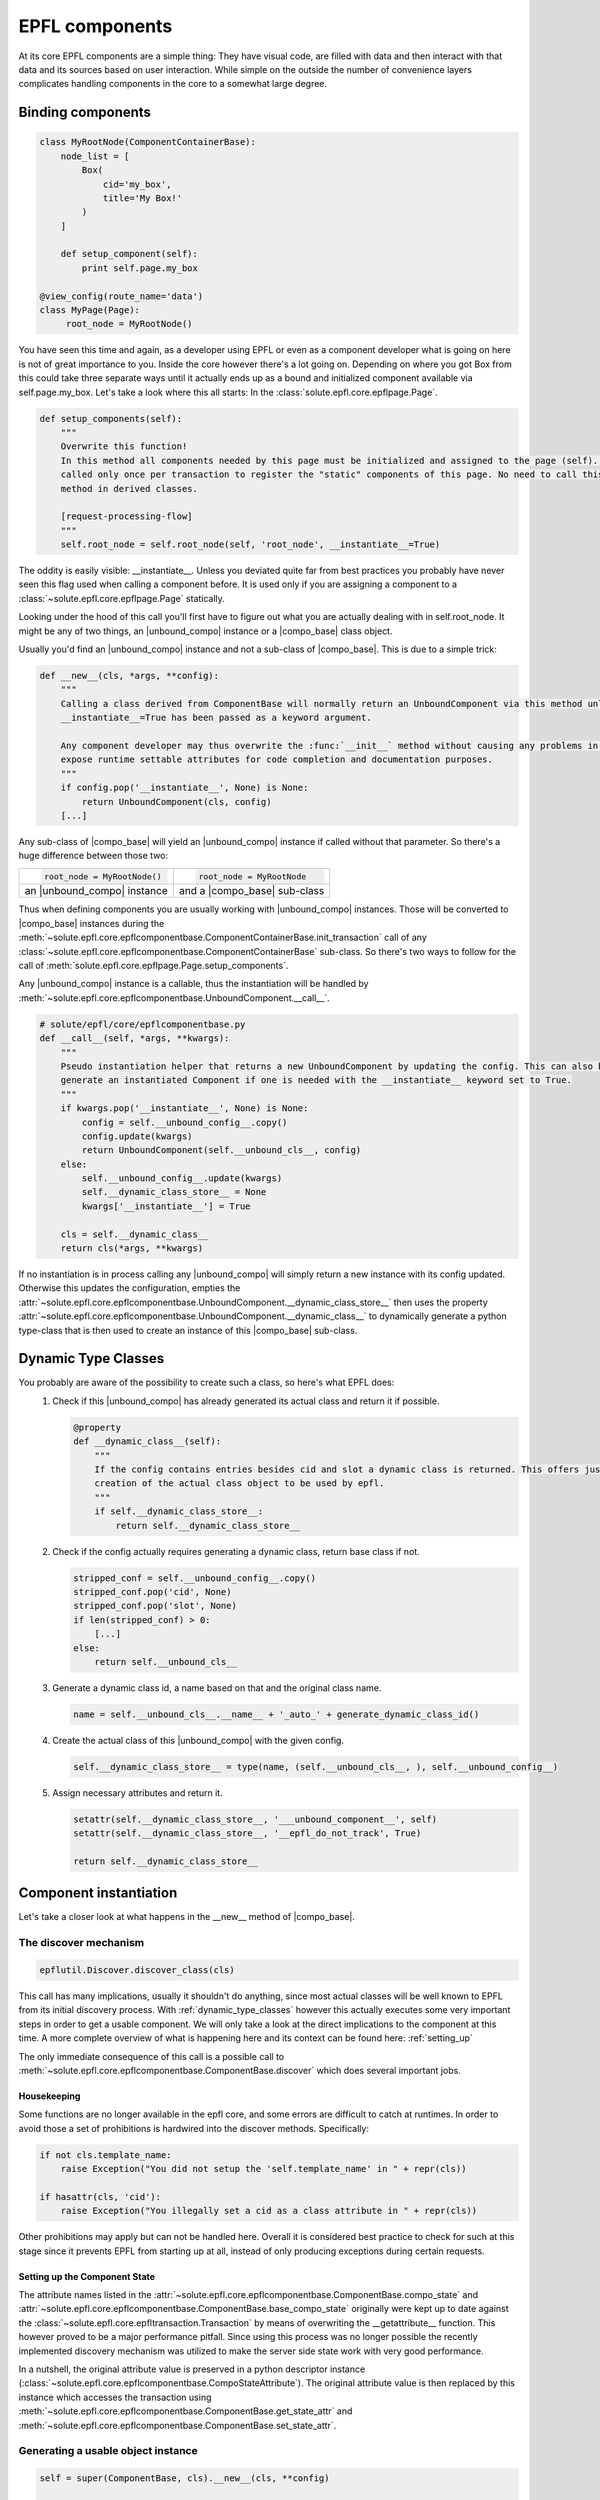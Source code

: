 .. components:

EPFL components
===============

At its core EPFL components are a simple thing: They have visual code, are filled with data and then interact with that
data and its sources based on user interaction. While simple on the outside the number of convenience layers complicates
handling components in the core to a somewhat large degree.

Binding components
------------------

.. code-block:: python

    class MyRootNode(ComponentContainerBase):
        node_list = [
            Box(
                cid='my_box',
                title='My Box!'
            )
        ]

        def setup_component(self):
            print self.page.my_box

    @view_config(route_name='data')
    class MyPage(Page):
         root_node = MyRootNode()

You have seen this time and again, as a developer using EPFL or even as a component developer what is going on here is
not of great importance to you. Inside the core however there's a lot going on. Depending on where you got Box from this
could take three separate ways until it actually ends up as a bound and initialized component available via
self.page.my_box. Let's take a look where this all starts: In the :class:`solute.epfl.core.epflpage.Page`.

.. code-block:: python

    def setup_components(self):
        """
        Overwrite this function!
        In this method all components needed by this page must be initialized and assigned to the page (self). It is
        called only once per transaction to register the "static" components of this page. No need to call this (super)
        method in derived classes.

        [request-processing-flow]
        """
        self.root_node = self.root_node(self, 'root_node', __instantiate__=True)

The oddity is easily visible: __instantiate__. Unless you deviated quite far from best practices you probably have never
seen this flag used when calling a component before. It is used only if you are assigning a component to a
:class:`~solute.epfl.core.epflpage.Page` statically.

Looking under the hood of this call you'll first have to figure out what you are actually dealing with in
self.root_node. It might be any of two things, an |unbound_compo| instance or a |compo_base| class object.

Usually you'd find an |unbound_compo| instance and not a sub-class of |compo_base|. This is due to a simple trick:

.. code-block:: python

    def __new__(cls, *args, **config):
        """
        Calling a class derived from ComponentBase will normally return an UnboundComponent via this method unless
        __instantiate__=True has been passed as a keyword argument.

        Any component developer may thus overwrite the :func:`__init__` method without causing any problems in order to
        expose runtime settable attributes for code completion and documentation purposes.
        """
        if config.pop('__instantiate__', None) is None:
            return UnboundComponent(cls, config)
        [...]

Any sub-class of |compo_base| will yield an |unbound_compo| instance if called without that parameter. So there's a huge
difference between those two:

+-----------------------------+-----------------------------+
|.. code-block:: python       |.. code-block:: python       |
|                             |                             |
|    root_node = MyRootNode() |    root_node = MyRootNode   |
+-----------------------------+-----------------------------+
| an |unbound_compo| instance | and a |compo_base| sub-class|
+-----------------------------+-----------------------------+

Thus when defining components you are usually working with |unbound_compo| instances. Those will be converted to
|compo_base| instances during the :meth:`~solute.epfl.core.epflcomponentbase.ComponentContainerBase.init_transaction`
call of any :class:`~solute.epfl.core.epflcomponentbase.ComponentContainerBase` sub-class. So there's two ways to follow
for the call of :meth:`solute.epfl.core.epflpage.Page.setup_components`.

Any |unbound_compo| instance is a callable, thus the instantiation will be handled by
:meth:`~solute.epfl.core.epflcomponentbase.UnboundComponent.__call__`.

.. code-block:: python

    # solute/epfl/core/epflcomponentbase.py
    def __call__(self, *args, **kwargs):
        """
        Pseudo instantiation helper that returns a new UnboundComponent by updating the config. This can also be used to
        generate an instantiated Component if one is needed with the __instantiate__ keyword set to True.
        """
        if kwargs.pop('__instantiate__', None) is None:
            config = self.__unbound_config__.copy()
            config.update(kwargs)
            return UnboundComponent(self.__unbound_cls__, config)
        else:
            self.__unbound_config__.update(kwargs)
            self.__dynamic_class_store__ = None
            kwargs['__instantiate__'] = True

        cls = self.__dynamic_class__
        return cls(*args, **kwargs)

If no instantiation is in process calling any |unbound_compo| will simply return a new instance with its config updated.
Otherwise this updates the configuration, empties the
:attr:`~solute.epfl.core.epflcomponentbase.UnboundComponent.__dynamic_class_store__` then uses the property
:attr:`~solute.epfl.core.epflcomponentbase.UnboundComponent.__dynamic_class__` to dynamically generate a python
type-class that is then used to create an instance of this |compo_base| sub-class.

.. _dynamic_type_classes:

Dynamic Type Classes
--------------------
You probably are aware of the possibility to create such a class, so here's what EPFL does:
 1. Check if this |unbound_compo| has already generated its actual class and return it if possible.

    .. code-block:: python

        @property
        def __dynamic_class__(self):
            """
            If the config contains entries besides cid and slot a dynamic class is returned. This offers just in time
            creation of the actual class object to be used by epfl.
            """
            if self.__dynamic_class_store__:
                return self.__dynamic_class_store__

 2. Check if the config actually requires generating a dynamic class, return base class if not.

    .. code-block:: python

            stripped_conf = self.__unbound_config__.copy()
            stripped_conf.pop('cid', None)
            stripped_conf.pop('slot', None)
            if len(stripped_conf) > 0:
                [...]
            else:
                return self.__unbound_cls__

 3. Generate a dynamic class id, a name based on that and the original class name.

    .. code-block:: python

                name = self.__unbound_cls__.__name__ + '_auto_' + generate_dynamic_class_id()

 4. Create the actual class of this |unbound_compo| with the given config.

    .. code-block:: python

                self.__dynamic_class_store__ = type(name, (self.__unbound_cls__, ), self.__unbound_config__)

 5. Assign necessary attributes and return it.

    .. code-block:: python

                setattr(self.__dynamic_class_store__, '___unbound_component__', self)
                setattr(self.__dynamic_class_store__, '__epfl_do_not_track', True)

                return self.__dynamic_class_store__

Component instantiation
-----------------------
Let's take a closer look at what happens in the __new__ method of |compo_base|.

The discover mechanism
``````````````````````

.. code-block:: python

        epflutil.Discover.discover_class(cls)

This call has many implications, usually it shouldn't do anything, since most actual classes will be well known to EPFL
from its initial discovery process. With :ref:`dynamic_type_classes` however this actually executes some very important
steps in order to get a usable component. We will only take a look at the direct implications to the component at this
time. A more complete overview of what is happening here and its context can be found here: :ref:`setting_up`

The only immediate consequence of this call is a possible call to
:meth:`~solute.epfl.core.epflcomponentbase.ComponentBase.discover` which does several important jobs.

Housekeeping
............
Some functions are no longer available in the epfl core, and some errors are difficult to catch at runtimes. In order to
avoid those a set of prohibitions is hardwired into the discover methods. Specifically:

.. code-block:: python

        if not cls.template_name:
            raise Exception("You did not setup the 'self.template_name' in " + repr(cls))

        if hasattr(cls, 'cid'):
            raise Exception("You illegally set a cid as a class attribute in " + repr(cls))

Other prohibitions may apply but can not be handled here. Overall it is considered best practice to check for such at
this stage since it prevents EPFL from starting up at all, instead of only producing exceptions during certain requests.

Setting up the Component State
..............................
The attribute names listed in the :attr:`~solute.epfl.core.epflcomponentbase.ComponentBase.compo_state` and
:attr:`~solute.epfl.core.epflcomponentbase.ComponentBase.base_compo_state` originally were kept up to date against the
:class:`~solute.epfl.core.epfltransaction.Transaction` by means of overwriting the __getattribute__ function. This
however proved to be a major performance pitfall. Since using this process was no longer possible the recently
implemented discovery mechanism was utilized to make the server side state work with very good performance.

In a nutshell, the original attribute value is preserved in a python descriptor instance
(:class:`~solute.epfl.core.epflcomponentbase.CompoStateAttribute`). The original attribute value
is then replaced by this instance which accesses the transaction using
:meth:`~solute.epfl.core.epflcomponentbase.ComponentBase.get_state_attr` and
:meth:`~solute.epfl.core.epflcomponentbase.ComponentBase.set_state_attr`.

Generating a usable object instance
```````````````````````````````````

.. code-block:: python

        self = super(ComponentBase, cls).__new__(cls, **config)

        self.cid = args[1]
        self._set_page_obj(args[0])

        self.__config = config

        for attr_name in self.compo_config:
            if attr_name in config:
                config_value = config[attr_name]
            else:
                config_value = getattr(self, attr_name)

            setattr(self, attr_name, copy.deepcopy(config_value))  # copy from class to instance

        return self

This part is straight forward thankfully. The original __new__ mechanism is used to create an instance of the class
provided by the :class:`~solute.epfl.core.epflcomponentbase.UnboundComponent`. The cid and page object are set to the
instance and the config is stored. Finally the component config attributes are copied to destroy any possible
references that might taint the objects stored there.

.. |unbound_compo| replace:: :class:`~solute.epfl.core.epflcomponentbase.UnboundComponent`
.. |compo_base| replace:: :class:`~solute.epfl.core.epflcomponentbase.ComponentBase`

.. _Traversal: http://docs.pylonsproject.org/docs/pyramid/en/latest/narr/traversal.html
.. _`URL Dispatch`: http://docs.pylonsproject.org/docs/pyramid/en/latest/narr/urldispatch.html
.. _odict: https://github.com/therealfakemoot/collections2
.. _collections2: https://github.com/therealfakemoot/collections2
